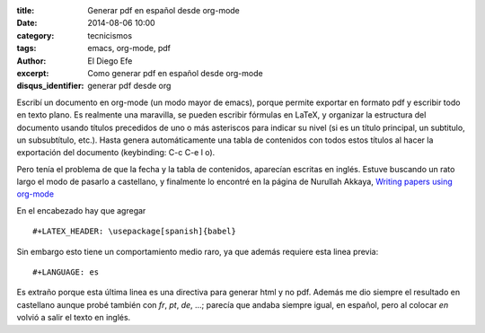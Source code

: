 :title: Generar pdf en español desde org-mode
:date: 2014-08-06 10:00
:category: tecnicismos
:tags: emacs, org-mode, pdf
:author: El Diego Efe
:excerpt: Como generar pdf en español desde org-mode
:disqus_identifier: generar pdf desde org

Escribí un documento en org-mode (un modo mayor de emacs), porque
permite exportar en formato pdf y escribir todo en texto plano. Es
realmente una maravilla, se pueden escribir fórmulas en LaTeX, y
organizar la estructura del documento usando títulos precedidos de uno
o más asteriscos para indicar su nivel (si es un título principal, un
subtitulo, un subsubtítulo, etc.). Hasta genera automáticamente una
tabla de contenidos con todos estos títulos al hacer la exportación
del documento (keybinding: C-c C-e l o).

Pero tenía el problema de que la fecha y la tabla de contenidos,
aparecían escritas en inglés. Estuve buscando un rato largo el modo de
pasarlo a castellano, y finalmente lo encontré en la página de
Nurullah Akkaya, `Writing papers using org-mode`__

__ http://nakkaya.com/2010/09/07/writing-papers-using-org-mode/

En el encabezado hay que agregar

::

 #+LATEX_HEADER: \usepackage[spanish]{babel}

Sin embargo esto tiene un comportamiento medio raro, ya que además
requiere esta linea previa:

::

 #+LANGUAGE: es

Es extraño porque esta última linea es una directiva para generar html
y no pdf. Además me dio siempre el resultado en castellano aunque
probé también con *fr*, *pt*, *de*, ...; parecía que andaba siempre
igual, en español, pero al colocar *en* volvió a salir el texto en
inglés.
